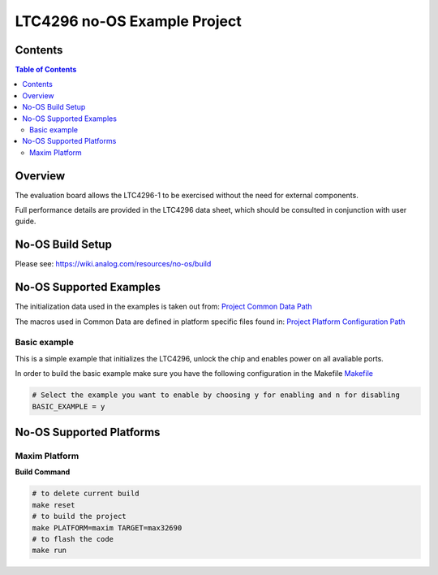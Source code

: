 LTC4296 no-OS Example Project
=============================

.. no-os-doxygen::


Contents
--------

.. contents:: Table of Contents
	:depth: 3


Overview
--------

The evaluation board allows the LTC4296-1 to be exercised without the need for
external components.

Full performance details are provided in the LTC4296 data sheet, which should
be consulted in conjunction with user guide.

No-OS Build Setup
-----------------

Please see: https://wiki.analog.com/resources/no-os/build

No-OS Supported Examples
------------------------

The initialization data used in the examples is taken out from:
`Project Common Data Path <https://github.com/analogdevicesinc/no-OS/tree/main/projects/ltc4296/src/common>`_

The macros used in Common Data are defined in platform specific files found in:
`Project Platform Configuration Path <https://github.com/analogdevicesinc/no-OS/tree/main/projects/ltc4296/src/platform>`_

Basic example
^^^^^^^^^^^^^

This is a simple example that initializes the LTC4296, unlock the chip and enables power on all
avaliable ports.


In order to build the basic example make sure you have the following configuration in the Makefile
`Makefile <https://github.com/analogdevicesinc/no-OS/tree/main/projects/ltc4296/Makefile>`_


.. code-block:: bash

        # Select the example you want to enable by choosing y for enabling and n for disabling
        BASIC_EXAMPLE = y

No-OS Supported Platforms
-------------------------

Maxim Platform
^^^^^^^^^^^^^^

**Build Command**

.. code-block:: bash

	# to delete current build
	make reset
	# to build the project
	make PLATFORM=maxim TARGET=max32690
	# to flash the code
	make run
